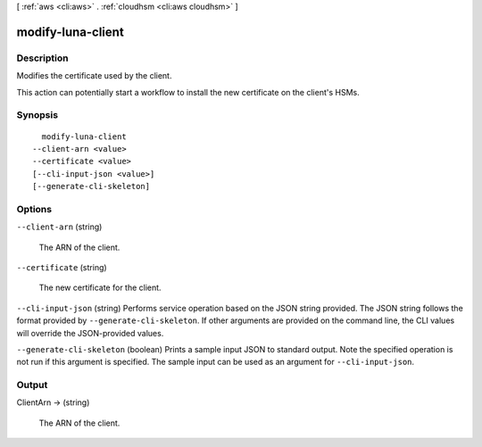 [ :ref:`aws <cli:aws>` . :ref:`cloudhsm <cli:aws cloudhsm>` ]

.. _cli:aws cloudhsm modify-luna-client:


******************
modify-luna-client
******************



===========
Description
===========



Modifies the certificate used by the client.

 

This action can potentially start a workflow to install the new certificate on the client's HSMs.



========
Synopsis
========

::

    modify-luna-client
  --client-arn <value>
  --certificate <value>
  [--cli-input-json <value>]
  [--generate-cli-skeleton]




=======
Options
=======

``--client-arn`` (string)


  The ARN of the client.

  

``--certificate`` (string)


  The new certificate for the client. 

  

``--cli-input-json`` (string)
Performs service operation based on the JSON string provided. The JSON string follows the format provided by ``--generate-cli-skeleton``. If other arguments are provided on the command line, the CLI values will override the JSON-provided values.

``--generate-cli-skeleton`` (boolean)
Prints a sample input JSON to standard output. Note the specified operation is not run if this argument is specified. The sample input can be used as an argument for ``--cli-input-json``.



======
Output
======

ClientArn -> (string)

  

  The ARN of the client.

  

  

